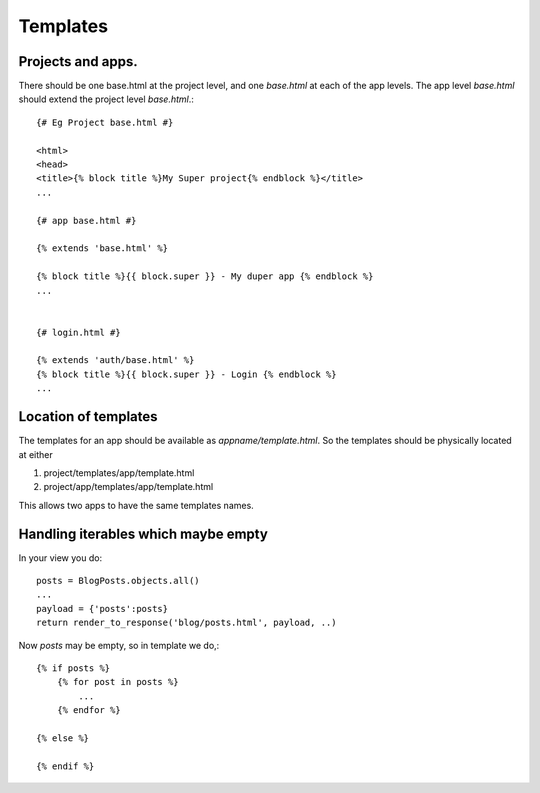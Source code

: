 =================
Templates
=================

Projects and apps.
--------------------
There should be one base.html at the project level, and one `base.html` at each of
the app levels. The app level `base.html` should extend the project level
`base.html`.::

    {# Eg Project base.html #}
    
    <html>
    <head>
    <title>{% block title %}My Super project{% endblock %}</title>
    ...
    
    {# app base.html #}
    
    {% extends 'base.html' %}
    
    {% block title %}{{ block.super }} - My duper app {% endblock %}
    ...
    
    
    {# login.html #}
    
    {% extends 'auth/base.html' %}
    {% block title %}{{ block.super }} - Login {% endblock %}
    ...
    

Location of templates
----------------------------

The templates for an app should be available as `appname/template.html`. So the
templates should be physically located at either

1. project/templates/app/template.html
2. project/app/templates/app/template.html

This allows two apps to have the same templates names.

Handling iterables which maybe empty
-----------------------------------------

In your view you do::

    posts = BlogPosts.objects.all()
    ...
    payload = {'posts':posts}
    return render_to_response('blog/posts.html', payload, ..)
    
Now `posts` may be empty, so in template we do,::

    {% if posts %}
        {% for post in posts %}
            ...
        {% endfor %}

    {% else %}

    {% endif %}
